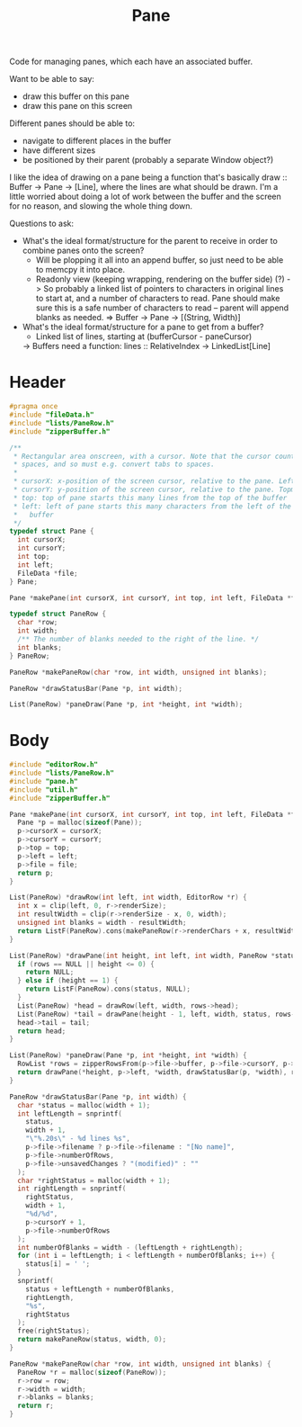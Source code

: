 #+Title: Pane

Code for managing panes, which each have an associated buffer.

Want to be able to say:

- draw this buffer on this pane
- draw this pane on this screen

Different panes should be able to:

- navigate to different places in the buffer
- have different sizes
- be positioned by their parent (probably a separate Window object?)

I like the idea of drawing on a pane being a function that's basically draw :: Buffer -> Pane -> [Line], where the lines are what should be drawn. I'm a little worried about doing a lot of work between the buffer and the screen for no reason, and slowing the whole thing down.

Questions to ask:

- What's the ideal format/structure for the parent to receive in order to combine panes onto the screen?
  - Will be plopping it all into an append buffer, so just need to be able to memcpy it into place.
  - Readonly view (keeping wrapping, rendering on the buffer side) (?)
    -> So probably a linked list of pointers to characters in original lines to start at, and a number of characters to read. Pane should make sure this is a safe number of characters to read – parent will append blanks as needed.
    => Buffer -> Pane -> [(String, Width)]
- What's the ideal format/structure for a pane to get from a buffer?
  - Linked list of lines, starting at (bufferCursor - paneCursor)
  -> Buffers need a function: lines :: RelativeIndex -> LinkedList[Line]

* Header
  #+begin_src C :tangle ../tangled/pane.h :mkdirp yes :main no
    #pragma once
    #include "fileData.h"
    #include "lists/PaneRow.h"
    #include "zipperBuffer.h"

    /**
     * Rectangular area onscreen, with a cursor. Note that the cursor counts screen
     * spaces, and so must e.g. convert tabs to spaces.
     *
     * cursorX: x-position of the screen cursor, relative to the pane. Leftmost is 0.
     * cursorY: y-position of the screen cursor, relative to the pane. Topmost is 0.
     * top: top of pane starts this many lines from the top of the buffer
     * left: left of pane starts this many characters from the left of the
     *   buffer
     */
    typedef struct Pane {
      int cursorX;
      int cursorY;
      int top;
      int left;
      FileData *file;
    } Pane;

    Pane *makePane(int cursorX, int cursorY, int top, int left, FileData *file);

    typedef struct PaneRow {
      char *row;
      int width;
      /** The number of blanks needed to the right of the line. */
      int blanks;
    } PaneRow;

    PaneRow *makePaneRow(char *row, int width, unsigned int blanks);

    PaneRow *drawStatusBar(Pane *p, int width);

    List(PaneRow) *paneDraw(Pane *p, int *height, int *width);
  #+end_src
* Body
  #+begin_src C :tangle ../tangled/pane.c :main no
    #include "editorRow.h"
    #include "lists/PaneRow.h"
    #include "pane.h"
    #include "util.h"
    #include "zipperBuffer.h"

    Pane *makePane(int cursorX, int cursorY, int top, int left, FileData *file) {
      Pane *p = malloc(sizeof(Pane));
      p->cursorX = cursorX;
      p->cursorY = cursorY;
      p->top = top;
      p->left = left;
      p->file = file;
      return p;
    }

    List(PaneRow) *drawRow(int left, int width, EditorRow *r) {
      int x = clip(left, 0, r->renderSize);
      int resultWidth = clip(r->renderSize - x, 0, width);
      unsigned int blanks = width - resultWidth;
      return ListF(PaneRow).cons(makePaneRow(r->renderChars + x, resultWidth, blanks), NULL);
    }

    List(PaneRow) *drawPane(int height, int left, int width, PaneRow *status, RowList *rows) {
      if (rows == NULL || height <= 0) {
        return NULL;
      } else if (height == 1) {
        return ListF(PaneRow).cons(status, NULL);
      }
      List(PaneRow) *head = drawRow(left, width, rows->head);
      List(PaneRow) *tail = drawPane(height - 1, left, width, status, rows->tail);
      head->tail = tail;
      return head;
    }

    List(PaneRow) *paneDraw(Pane *p, int *height, int *width) {
      RowList *rows = zipperRowsFrom(p->file->buffer, p->file->cursorY, p->top);
      return drawPane(*height, p->left, *width, drawStatusBar(p, *width), rows);
    }

    PaneRow *drawStatusBar(Pane *p, int width) {
      char *status = malloc(width + 1);
      int leftLength = snprintf(
        status,
        width + 1,
        "\"%.20s\" - %d lines %s",
        p->file->filename ? p->file->filename : "[No name]",
        p->file->numberOfRows,
        p->file->unsavedChanges ? "(modified)" : ""
      );
      char *rightStatus = malloc(width + 1);
      int rightLength = snprintf(
        rightStatus,
        width + 1,
        "%d/%d",
        p->cursorY + 1,
        p->file->numberOfRows
      );
      int numberOfBlanks = width - (leftLength + rightLength);
      for (int i = leftLength; i < leftLength + numberOfBlanks; i++) {
        status[i] = ' ';
      }
      snprintf(
        status + leftLength + numberOfBlanks,
        rightLength,
        "%s",
        rightStatus
      );
      free(rightStatus);
      return makePaneRow(status, width, 0);
    }

    PaneRow *makePaneRow(char *row, int width, unsigned int blanks) {
      PaneRow *r = malloc(sizeof(PaneRow));
      r->row = row;
      r->width = width;
      r->blanks = blanks;
      return r;
    }
  #+end_src
